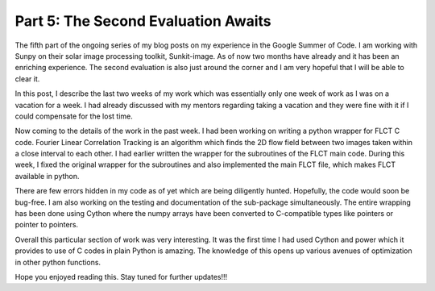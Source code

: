 Part 5: The Second Evaluation Awaits
====================================

.. post:: July 21, 2019
   :author: Vatsalya Chaubey
   :tags: GSoC, Sunpy, Sunkit-image
   :category: Google Summer of Code


The fifth part of the ongoing series of my blog posts on my experience
in the Google Summer of Code. I am working with Sunpy on their solar
image processing toolkit, Sunkit-image. As of now two months have
already and it has been an enriching experience. The second evaluation
is also just around the corner and I am very hopeful that I will be able
to clear it.

|image0|

In this post, I describe the last two weeks of my work which was
essentially only one week of work as I was on a vacation for a week. I
had already discussed with my mentors regarding taking a vacation and
they were fine with it if I could compensate for the lost time.

Now coming to the details of the work in the past week. I had been
working on writing a python wrapper for FLCT C code. Fourier Linear
Correlation Tracking is an algorithm which finds the 2D flow field
between two images taken within a close interval to each other. I had
earlier written the wrapper for the subroutines of the FLCT main code.
During this week, I fixed the original wrapper for the subroutines and
also implemented the main FLCT file, which makes FLCT available in
python.

There are few errors hidden in my code as of yet which are being
diligently hunted. Hopefully, the code would soon be bug-free. I am also
working on the testing and documentation of the sub-package
simultaneously. The entire wrapping has been done using Cython where the
numpy arrays have been converted to C-compatible types like pointers or
pointer to pointers.

Overall this particular section of work was very interesting. It was the
first time I had used Cython and power which it provides to use of C
codes in plain Python is amazing. The knowledge of this opens up various
avenues of optimization in other python functions.

Hope you enjoyed reading this. Stay tuned for further updates!!!

.. |image0| image:: https://cdn-images-1.medium.com/max/2000/0*_F_2zXKc0Rcc90Gn
